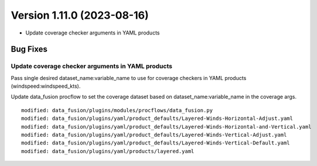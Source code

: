 .. dropdown:: Distribution Statement

 | # # # This source code is subject to the license referenced at
 | # # # https://github.com/NRLMMD-GEOIPS.

Version 1.11.0 (2023-08-16)
***************************

* Update coverage checker arguments in YAML products

Bug Fixes
=========

Update coverage checker arguments in YAML products
--------------------------------------------------

Pass single desired dataset_name:variable_name to use for coverage checkers in
YAML products (windspeed:windspeed_kts).

Update data_fusion procflow to set the coverage dataset based on
dataset_name:variable_name in the coverage args.

::

  modified: data_fusion/plugins/modules/procflows/data_fusion.py
  modified: data_fusion/plugins/yaml/product_defaults/Layered-Winds-Horizontal-Adjust.yaml
  modified: data_fusion/plugins/yaml/product_defaults/Layered-Winds-Horizontal-and-Vertical.yaml
  modified: data_fusion/plugins/yaml/product_defaults/Layered-Winds-Vertical-Adjust.yaml
  modified: data_fusion/plugins/yaml/product_defaults/Layered-Winds-Vertical-Default.yaml
  modified: data_fusion/plugins/yaml/products/layered.yaml
